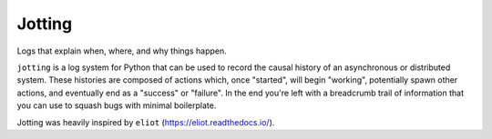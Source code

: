 
Jotting
-------

Logs that explain when, where, and why things happen.

``jotting`` is a log system for Python that can be used to record the causal
history of an asynchronous or distributed system. These histories are composed
of actions which, once "started", will begin "working", potentially spawn other
actions, and eventually end as a "success" or "failure". In the end you're left
with a breadcrumb trail of information that you can use to squash bugs with
minimal boilerplate.

Jotting was heavily inspired by ``eliot`` (https://eliot.readthedocs.io/).


